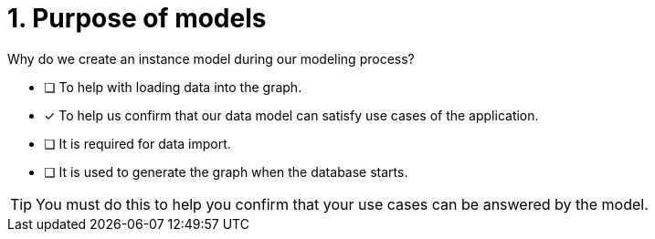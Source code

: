 [.question]
= 1. Purpose of models

Why do we create an instance model during our modeling process?

* [ ] To help with loading data into the graph.
* [x] To help us confirm that our data model can satisfy use cases of the application.
* [ ] It is required for data import.
* [ ] It is used to generate the graph when the database starts.

[TIP,role=hint]
====
You must do this to help you confirm that your use cases can be answered by the model.
====
